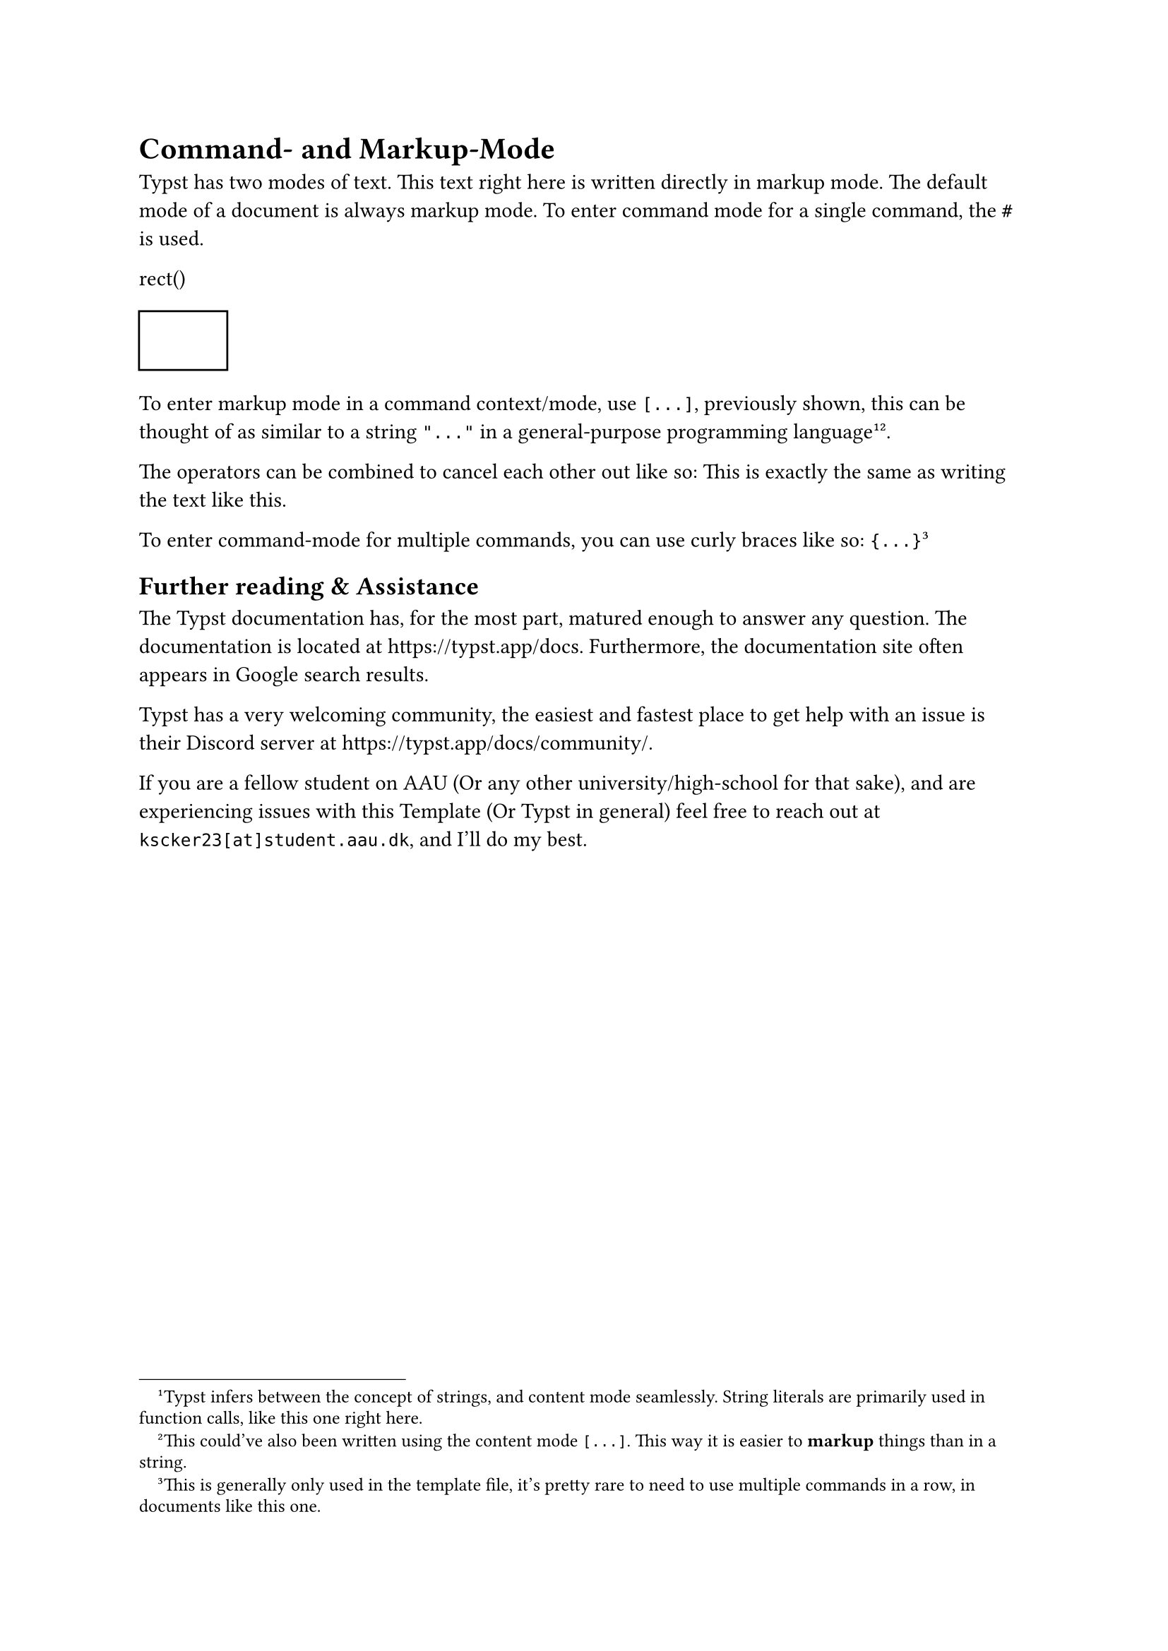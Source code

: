 = Command- and Markup-Mode
Typst has two modes of text. This text right here is written directly in markup mode. The default mode of a document is always markup mode. To enter command mode for a single command, the `#` is used.

rect()
#rect()

To enter markup mode in a command context/mode, use `[...]`, previously shown, this can be thought of as similar to a string `"..."` in a general-purpose programming language#footnote("Typst infers between the concept of strings, and content mode seamlessly. String literals are primarily used in function calls, like this one right here.")#footnote([This could've also been written using the content mode `[...]`. This way it is easier to *markup* things than in a string.]).

The operators can be combined to cancel each other out like so:
#[This is exactly the same as] writing the text like this.


To enter command-mode for multiple commands, you can use curly braces like so: `{...}`#footnote([This is generally only used in the template file, it's pretty rare to need to use multiple commands in a row, in documents like this one.])

== Further reading & Assistance
The Typst documentation has, for the most part, matured enough to answer any question. The documentation is located at https://typst.app/docs. Furthermore, the documentation site often appears in Google search results.

Typst has a very welcoming community, the easiest and fastest place to get help with an issue is their Discord server at https://typst.app/docs/community/.

If you are a fellow student on AAU (Or any other university/high-school for that sake), and are experiencing issues with this Template (Or Typst in general) feel free to reach out at `kscker23[at]student.aau.dk`, and I'll do my best.